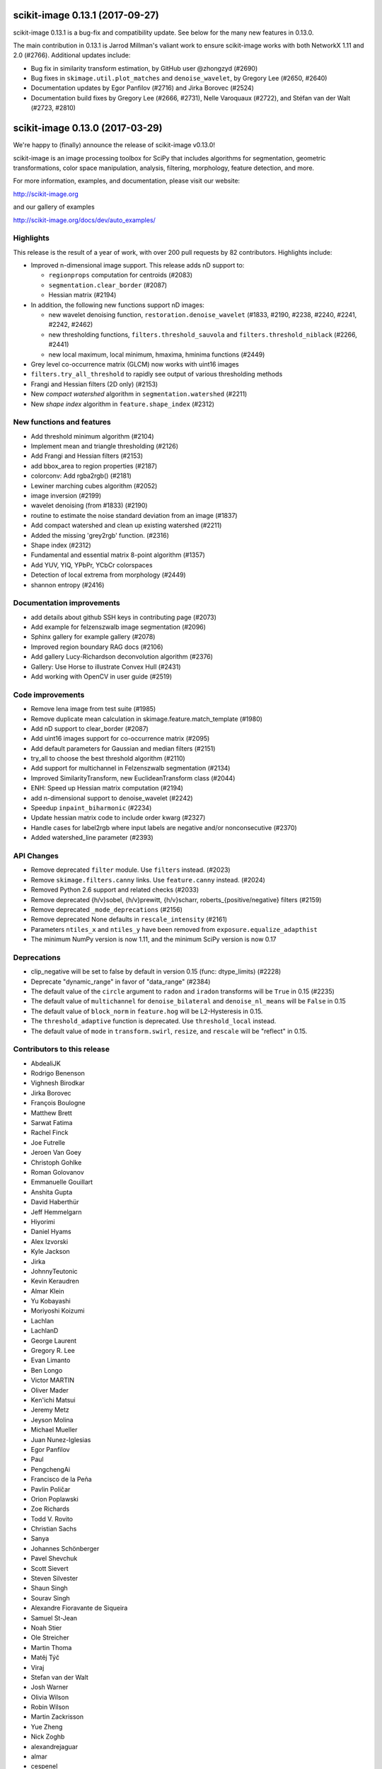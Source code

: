 scikit-image 0.13.1 (2017-09-27)
================================

scikit-image 0.13.1 is a bug-fix and compatibility update. See below for
the many new features in 0.13.0.

The main contribution in 0.13.1 is Jarrod Millman's valiant work to ensure
scikit-image works with both NetworkX 1.11 and 2.0 (#2766). Additional updates
include:

- Bug fix in similarity transform estimation, by GitHub user @zhongzyd (#2690)
- Bug fixes in ``skimage.util.plot_matches`` and ``denoise_wavelet``,
  by Gregory Lee (#2650, #2640)
- Documentation updates by Egor Panfilov (#2716) and Jirka Borovec (#2524)
- Documentation build fixes by Gregory Lee (#2666, #2731), Nelle
  Varoquaux (#2722), and Stéfan van der Walt (#2723, #2810)


scikit-image 0.13.0 (2017-03-29)
================================

We're happy to (finally) announce the release of scikit-image v0.13.0!

scikit-image is an image processing toolbox for SciPy that includes algorithms
for segmentation, geometric transformations, color space manipulation,
analysis, filtering, morphology, feature detection, and more.

For more information, examples, and documentation, please visit our website:

http://scikit-image.org

and our gallery of examples

http://scikit-image.org/docs/dev/auto_examples/

Highlights
----------

This release is the result of a year of work, with over 200 pull requests by
82 contributors. Highlights include:

- Improved n-dimensional image support. This release adds nD support to:

  * ``regionprops`` computation for centroids (#2083)
  * ``segmentation.clear_border`` (#2087)
  * Hessian matrix (#2194)

- In addition, the following new functions support nD images:

  * new wavelet denoising function, ``restoration.denoise_wavelet``
    (#1833, #2190, #2238, #2240, #2241, #2242, #2462)
  * new thresholding functions, ``filters.threshold_sauvola`` and
    ``filters.threshold_niblack`` (#2266, #2441)
  * new local maximum, local minimum, hmaxima, hminima functions (#2449)

- Grey level co-occurrence matrix (GLCM) now works with uint16 images
- ``filters.try_all_threshold`` to rapidly see output of various thresholding
  methods
- Frangi and Hessian filters (2D only) (#2153)
- New *compact watershed* algorithm in ``segmentation.watershed`` (#2211)
- New *shape index* algorithm in ``feature.shape_index`` (#2312)

New functions and features
--------------------------

- Add threshold minimum algorithm (#2104)
- Implement mean and triangle thresholding (#2126)
- Add Frangi and Hessian filters (#2153)
- add bbox_area to region properties (#2187)
- colorconv: Add rgba2rgb() (#2181)
- Lewiner marching cubes algorithm (#2052)
- image inversion (#2199)
- wavelet denoising (from #1833) (#2190)
- routine to estimate the noise standard deviation from an image (#1837)
- Add compact watershed and clean up existing watershed (#2211)
- Added the missing 'grey2rgb' function. (#2316)
- Shape index (#2312)
- Fundamental and essential matrix 8-point algorithm (#1357)
- Add YUV, YIQ, YPbPr, YCbCr colorspaces
- Detection of local extrema from morphology (#2449)
- shannon entropy (#2416)

Documentation improvements
--------------------------

- add details about github SSH keys in contributing page (#2073)
- Add example for felzenszwalb image segmentation (#2096)
- Sphinx gallery for example gallery (#2078)
- Improved region boundary RAG docs (#2106)
- Add gallery Lucy-Richardson deconvolution algorithm (#2376)
- Gallery: Use Horse to illustrate Convex Hull (#2431)
- Add working with OpenCV in user guide (#2519)

Code improvements
-----------------

- Remove lena image from test suite (#1985)
- Remove duplicate mean calculation in skimage.feature.match_template (#1980)
- Add nD support to clear_border (#2087)
- Add uint16 images support for co-occurrence matrix (#2095)
- Add default parameters for Gaussian and median filters (#2151)
- try_all to choose the best threshold algorithm (#2110)
- Add support for multichannel in Felzenszwalb segmentation (#2134)
- Improved SimilarityTransform, new EuclideanTransform class (#2044)
- ENH: Speed up Hessian matrix computation (#2194)
- add n-dimensional support to denoise_wavelet (#2242)
- Speedup ``inpaint_biharmonic`` (#2234)
- Update hessian matrix code to include order kwarg (#2327)
- Handle cases for label2rgb where input labels are negative and/or
  nonconsecutive (#2370)
- Added watershed_line parameter (#2393)

API Changes
-----------

- Remove deprecated ``filter`` module. Use ``filters`` instead. (#2023)
- Remove ``skimage.filters.canny`` links. Use ``feature.canny`` instead. (#2024)
- Removed Python 2.6 support and related checks (#2033)
- Remove deprecated {h/v}sobel, {h/v}prewitt, {h/v}scharr,
  roberts_{positive/negative} filters (#2159)
- Remove deprecated ``_mode_deprecations`` (#2156)
- Remove deprecated None defaults in ``rescale_intensity`` (#2161)
- Parameters ``ntiles_x`` and ``ntiles_y`` have been removed from
  ``exposure.equalize_adapthist``
- The minimum NumPy version is now 1.11, and the minimum SciPy version is now
  0.17

Deprecations
------------

- clip_negative will be set to false by default in version 0.15
  (func: dtype_limits) (#2228)
- Deprecate "dynamic_range" in favor of "data_range" (#2384)
- The default value of the ``circle`` argument to ``radon`` and ``iradon``
  transforms will be ``True`` in 0.15 (#2235)
- The default value of ``multichannel`` for ``denoise_bilateral`` and
  ``denoise_nl_means`` will be ``False`` in 0.15
- The default value of ``block_norm`` in ``feature.hog`` will be L2-Hysteresis in
  0.15.
- The ``threshold_adaptive`` function is deprecated. Use ``threshold_local``
  instead.
- The default value of ``mode`` in ``transform.swirl``, ``resize``, and ``rescale``
  will be "reflect" in 0.15.

Contributors to this release
----------------------------

- AbdealiJK
- Rodrigo Benenson
- Vighnesh Birodkar
- Jirka Borovec
- François Boulogne
- Matthew Brett
- Sarwat Fatima
- Rachel Finck
- Joe Futrelle
- Jeroen Van Goey
- Christoph Gohlke
- Roman Golovanov
- Emmanuelle Gouillart
- Anshita Gupta
- David Haberthür
- Jeff Hemmelgarn
- Hiyorimi
- Daniel Hyams
- Alex Izvorski
- Kyle Jackson
- Jirka
- JohnnyTeutonic
- Kevin Keraudren
- Almar Klein
- Yu Kobayashi
- Moriyoshi Koizumi
- Lachlan
- LachlanD
- George Laurent
- Gregory R. Lee
- Evan Limanto
- Ben Longo
- Victor MARTIN
- Oliver Mader
- Ken'ichi Matsui
- Jeremy Metz
- Jeyson Molina
- Michael Mueller
- Juan Nunez-Iglesias
- Egor Panfilov
- Paul
- PengchengAi
- Francisco de la Peña
- Pavlin Poličar
- Orion Poplawski
- Zoe Richards
- Todd V. Rovito
- Christian Sachs
- Sanya
- Johannes Schönberger
- Pavel Shevchuk
- Scott Sievert
- Steven Silvester
- Shaun Singh
- Sourav Singh
- Alexandre Fioravante de Siqueira
- Samuel St-Jean
- Noah Stier
- Ole Streicher
- Martin Thoma
- Matěj Týč
- Viraj
- Stefan van der Walt
- Josh Warner
- Olivia Wilson
- Robin Wilson
- Martin Zackrisson
- Yue Zheng
- Nick Zoghb
- alexandrejaguar
- almar
- cespenel
- danielballan
- dmesejo
- eli
- jwittenbach
- lgeorge
- mljli
- rjeli
- skrish13
- tseclaudia
- walter

Pull requests merged in this release
------------------------------------

- Warn if user tries to build with older Cython version (#1986)
- Remove lena image from test suite (#1985)
- Add inpaint to module init (#1987)
- Pre-calculate template mean (#1980)
- rgb2grey -> grey2rgb (#1989)
- Also expose rgb2gray as rgb2grey (#1990)
- Remove all .md5 files on clean (#1992)
- avoid deprecation warnings when calling compute_ssim with multichannel=True (#1994)
- DOC: Suggest multichannel=True in compute_ssim error (#1999)
- [DOC] add link to guide (#2001)
- Fix docs-->doc in CONTRIBUTING (#2009)
- Turn ``dask`` into an optional dependency (#2013)
- Correct regexp for catching mpl warnings (#2014)
- BUILD: Use --pre flag for Travis pip installs. (#1938)
- Github templates (#1954)
- added doc to PaintTool (#1934)
- skimage.segmentation.quickshift signature is missing from API docs (#2017)
- MAINT: Upgrade tifffile (#2016)
- Modified .gitignore to properly ignore auto_example files (#1966)
- MAINT: Switch from coveralls -> codecov in CI build (#2015)
- skimage.segmentation.quickshift signature is missing from API docs, third attempt (#2021)
- MAINT: Remove deprecated ``filter`` module (#2023)
- Remove ``skimage.filters.canny`` links (#2024)
- Document regionprops bbox property. (#2030)
- Fix URL to texturematch paper (#2031)
- Improved skimage.segmentation.active_contour input arguments' dtype support (#2032)
- Fix local test function (#2034)
- Removed Python 2.6 support and related checks (#2033)
- Test on OSX (#2038)
- Change coverage badge to codecov (#2055)
- TST: Speed up bilateral filter tests (#2061)
- Speed up colorconv._convert (#2064)
- FIX: Fix import of 'warn' in qt_plugin (#2070)
- Add YUV, YIQ, YPbPr, YCbCr colorspaces
- adding details about github SSH keys in contributing page (#2073)
- ENH: Pass np.random.RandomState to RANSAC (#2072)
- Handle IO objects with tifffile (#2046)
- Updated centroid to use coords - works in 3d (#2083)
- [WIP] Hierarchical Merging of Region Boundary RAGs (#2058)
- Add nD support to clear_border (#2087)
- DOC: update for new API (minor) (#2090)
- Add example for felzenszwalb image segmentation (#2096)
- DOC: add space before column on variable def (minor...) (#2102)
- DOC: Guide new contributors to HTTPS, not SSH (#2082)
- Add François Boulogne to the mailmap (#2117)
- Move skimage.filters.rank description and todos from README into docstring. (#2115)
- Fixing Error and documentation on Otsu Threshold (#2118)
- Add scuinto's second email address to mailmap (#2122)
- MAINT: around label and regionprops functions. (#2100)
- Add threshold minimum algorithm (#2104)
- Sphinx gallery for example gallery (#2078)
- DOC: make a title shorter in gallery (#2128)
- DOC: refactor axes with lists (#2129)
- DOC ENH + API fix on houghline transform (#2089)
- Fix indentation for example script (#2136)
- Implement mean and triangle thresholding (#2126)
- Move ``skimage.measure.label`` references to the docstring (#2143)
- Fix outdated GraphicsGems link (#2149)
- Docstring (#2145)
- Add uint16 images support for co-occurrence matrix (#2095)
- Remove deprecared {h/v}sobel, {h/v}prewitt, {h/v}scharr, roberts_{positive/negative} filters (#2159)
- Remove deprecated ``_mode_deprecations`` (#2156)
- Default parameters (#2151)
- ENH: try_all to choose the best threshold algorithm and DOC refactoring (#2110)
- BUGFIX: inverse_map should not be None (#2160)
- Switched felzenszwalb gray to multichannel version (#2134)
- Writing, style, and PEP8 fixes for greycomatrix (#2157)
- Add Frangi and Hessian filters (#2153)
- Improved SimilarityTransform, new EuclideanTransform class (#2044)
- color.colorconv: Fix documentation of rgb2gray() (#2169)
- fix region merging in ``segmentation.felzenszwalb`` (#2164)
- Remove deprecated None defaults in ``rescale_intensity`` (#2161)
- DOC: add a note to template_match (#2176)
- Added chapter title formatting for numpy_images.rst (#2177)
- Fix threshold_triangle to work with non-integer images. (#2171)
- Improved region boundary RAG docs (#2106)
- ENH add bbox_area to region properties (#2187)
- colorconv: Add rgba2rgb() (#2181)
- DOC: add DOI to references (#2188)
- remove local threshold in try_all_threshold (#2180)
- DOC: add a note on warning treatment (#2198)
- ENH: Speed up Hessian matrix computation (#2194)
- Add missing unittests for data and convert horse to binary (#2196)
- Fix ssim example (#2208)
- [MRG] MAINT: Replaced gaussian_filter with filters.gaussian (#2210)
- [MRG] DOC: corrected mssim docstring to return float (#2218)
- FEAT: Lewiner marching cubes algorithm (#2052)
- Fix bug in salt and pepper noise (#2223)
- TST: Updated AppVeyor to use Conda, added msvc_runtime (#2217)
- Improve docstrings for captions (#2185)
- Add task update version on wikipedia (#2230)
- NEW + DOC: image inversion (#2199)
- ENH: Implements wavelet denoising (from #1833) (#2190)
- TEST: define seed in setup() / Fix random test failure (#2227)
- add n-dimensional support to denoise_wavelet (#2242)
- API: clip_negative will be set to false by default in version 0.15 (func: dtype_limits) (#2228)
- Speedup ``inpaint_biharmonic`` (#2234)
- MAINT dtype.py (PEP8) (#2231)
- Removed unused extend_image (#2251)
- ENH:  routine to estimate the noise standard deviation from an image (#1837)
- Restrict sphinx builds to a single process.  Remove vendored numpydoc. (#2257)
- Added more specific check for image shape in threshold_otsu warning (#2259)
- Allow running ``setup.py egg_info`` without numpy installed. (#2260)
- Add compact watershed and clean up existing watershed (#2211)
- Use numpy.pad directly, removing most shipped code in util.pad (#2265)
- DOC: fix references (#2262)
- DOC: tiny fixes in gallery (#2226)
- DOC: fix typo (#2274)
- Update Manifest.in (#2255)
- Bugfix unbounded correlation -- Dhyams fix for match template (#2263)
- DOC: Refactor example skeletonize in the gallery (#2141)
- [MRG+1] Insert metadata in docstrings of images in skimage.data.* (#2236)
- MAINT: Radon (docstring, API, PEP8) (#2235)
- [MRG+2] MAINT: Fix numpy deprecation (#2283)
- Reduce whitespace around plots (#2144)
- [MRG+1] By default, clear_border is not inplace (#2285)
- Remove unused imports in ``transform.{pyx/pxd}`` (#2288)
- [MRG+1] Add community guidelines to doc navigation (#2287)
- Adding colors to the IHC (#2279)
- FIX: select num_peaks if labels is specified  (#2098)
- [MRG+1] Add felzenszwalb shape validation (#2286)
- [MRG+1] more closely match the BayesShrink paper in _wavelet_threshold (#2241)
- Remove usages of ``subplots_adjust`` (#2289)
- [MRG+1] Change documentation page favicon (#2291)
- [MRG+1] TST: prefer ``assert_`` from numpy.testing over assert (#2298)
- TSTFIX: Bug fix for development version of scipy (#2302)
- Enhance ``compare_ssim`` docstring (#2314)
- Added the missing 'grey2rgb' function. (#2316)
- PEP8 (#2304)
- Made Python wrappers for public Cython functions (#2303)
- Update mailing list location (#2328)
- Shape Index (#2312)
- Add pywavelets to runtime requirements in DEPENDS.txt (#2238)
- Refactor variable names in ``skimage.draw`` (#2321)
- Fix display problem when printing error messages (#2326)
- Added catch for zero image in threshold_li (#2338)
- FIX: Modified peak_local_max to use relabel_sequential (#2341)
- Update favicon in _static (#2355)
- Remove incorrect input type assumption in doctrings for rgb2hsv and h… (#2354)
- Update the default boundary mode in transform.swirl (#2331)
- Update imread() document (#2358)
- Check for valid mode in random_walker(). (#2362)
- Fix 1 broken test in _shared not executed by nose/travis (#2229)
- Update hessian matrix code to include order kwarg (#2327)
- Clarify purpose of beta1 and beta2 parameters in documentations of sk… (#2382)
- Handle cases for label2rgb where input labels are negative and/or nonconsecutive (#2370)
- Update ``exposure.equalize_adapthist`` args and docstring (#2220)
- Fix (x, y) origin description in user guide (#2385)
- Update docstring for show_rag method (#2375)
- Fix display problem when printing error messages (#2372)
- Added a check for empty array in _shared.utils.py (#2364)
- Fix no peaks blob log (#2349)
- ENH: Extend draw.ellipse with orientation kwarg (#2366)
- Fundamental and essential matrix 8-point algorithm (#1357)
- Fix reference to travis notes (#2403)
- Fix deprecated option in sphinx that causes warning treated as error in travis (#2395)
- Update Travis Script (#2374)
- Remove the freeimage plugin (#1933)
- Fix shape type for histogram (#2417)
- Add illuminant and observer parameters to the rgb2lab and lab2rgb functions. (#2306)
- PEP8 (#2413)
- MAINT: merge lists of dtypes (#2420)
- Made (partially) ``pep8``-compliant (#2392)
- Added titles and text to make plot_brief.py example more clear (#2193)
- DOC: Add reference to standard illuminant (#2418)
- Added titles and text to the subplots to make it easier to new comers for plot_censure.py example (#2191)
- Deprecate "dynamic_range" in favor of "data_range" (#2384)
- Make PR 2266 n-D compatible (#4)
- Add new "thin" method based on Guo and Hall 1989 (#2294)
- local threshold niblack sauvola (from Jeysonmc PR) (#2266)
- stable ellipse fitting (#2394)
- Add gallery Lucy-Richardson deconvolution algorithm (#2376)
- Improve SIFT loader docstring according to comments and StackOverflow (#2404)
- Change to Javascript loading of search index (patch by Julian Taylor) (#2438)
- Fix segfault in connected components (patch by Yaroslav Halchenko) (#2437)
- Refactor ``util/dtype.py`` (#2425)
- ENH: Gallery, various little stylish corrections (DFT example). (#2430)
- Make peak_local_max return indices sorted, always (#2435)
- Correct comment of probabilistic_hough_line(). (#2448)
- Added watershed_line parameter (#2393)
- Solved Gaussian value range #2383 (#2388)
- Gallery: Use Horse to illustrate Convex Hull (#2431)
- MRG: update build matrix for Python 3.6 (#2451)
- Wavelet denoising in YCbCr color space (#2240)
- Gallery: Use gray cmap for coins (#2459)
- Bug fix for Sauvola and Niblack thresholding (#2441)
- MAINT: removes _wavelet_threshold docstring (#2460)
- BUG: fix denoise_wavelet for odd-length input (#2462)
- MAINT: warns for new multichannel default in denoise_{bilateral, nl_means} (#2467)
- Various enhancements in gallery for denoising (#2461)
- Tool for checking completeness of sdist (#2085)
- Add different ``skimage.hog`` blocks normalization methods (#2040)
- DOC: fix typos and add references (#2478)
- update sphinx gallery to 0.1.8 (#2474)
- DOC: Fix typo in gaussian filter docstring (#2487)
- Add threshold_local, deprecate old threshold_adaptive API (#2490)
- Default edge mode change for resize and rescale (#2484)
- Add ``dask[array]`` to optional requirements (#2494)
- DOC:  Adds an instruction to CONTRIBUTING.txt & Updates the git install link for Windows (#2495)
- ENH: generalize hough_peak functions (#2109)
- Fix gallery examples (#2504)
- Bump min scipy version (#2254)
- DOC: img_as_float add note about range if input dtype is float (#2499)
- Update tifffile for 2017.01.12 changes (#2497)
- Replace local_sum by block_reduce in docstrings. (#2498)
- MAINT: pass scipys truncate parameter to gaussian filter API (#2508)
- DOC: gallery: join segmentation: enhancement (#2507)
- Tidy up the deployment of dev docs (#2516)
-  Do not require cython for normal builds (#2509)
- Fix broken ``test_ncut_stable_subgraph`` for Python 3.6, enable Python 3.6 in Travis (#2511)
- Improved background labeling (#2381)
- For imread's load_func, make the img_num argument optional (#2054)
- Make compatible with current networkx master (#2455)
- Miscellaneous tidying in HOG code (#2526)
- BUG: Fix NumPy error when no descriptors are returned by ORB (#2537)
- BUG: ValueError in restoration.denoise_bilateral for zeros image (#2533)
- Fix link to Python XY (#2542)
- TST: fix ValueError with scipy-0.19.0rc2 (#2544)
- DOC: Update URL for data.coins() (#2548)
- Replace GRIN URL with Flickr URL (#2547)
- Have ``threshold_minimum`` return identical results on i686 and x86_64 (#2549)
- Minor Fix (Issue #2554) (#2556)
- Remove ``offset`` parameter from ``filters.threshold_sauvola`` docstring (#2566)
- Practical guide to reading video files (#1012)
- Remove dask from ``requirements.txt`` (#2572)
- Fix ``morphology.watershed`` error message (#2570)
- DOC: Added working with OpenCV in user guide (#2519)
- NEW: add shannon entropy (#2416)
- Fix typo in ylabel of GLCM demo (#2576)
- Detection of local extrema from morphology (#2449)
- Add extrema functions to ``__init__`` (#2588)
